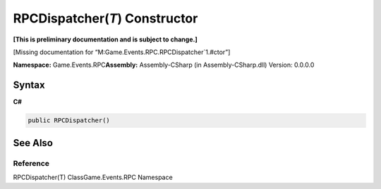 RPCDispatcher(\ *T*) Constructor
================================

**[This is preliminary documentation and is subject to change.]**

[Missing documentation for “M:Game.Events.RPC.RPCDispatcher`1.#ctor”]

**Namespace:** Game.Events.RPC\ **Assembly:** Assembly-CSharp (in
Assembly-CSharp.dll) Version: 0.0.0.0

Syntax
------

**C#**\ 

.. code:: c#

   public RPCDispatcher()

See Also
--------

Reference
~~~~~~~~~

RPCDispatcher(T) ClassGame.Events.RPC Namespace
